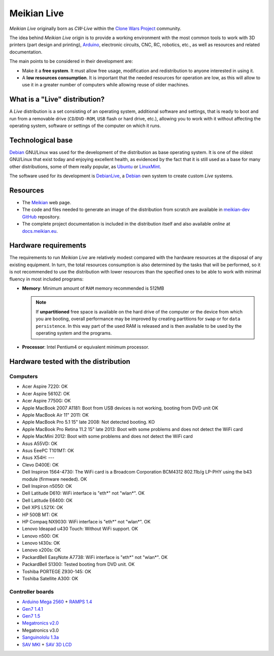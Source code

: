 ============
Meikian Live
============

*Meikian Live* originally born as *CW-Live* within the `Clone Wars Project`_ community.

The idea behind *Meikian Live* origin is to provide a working environment with the most common tools to work with 3D printers (part design and printing), `Arduino`_, electronic circuits, CNC, RC, robotics, etc., as well as resources and related documentation. 

.. _`Arduino`: http://www.arduino.cc
.. _`Clone Wars Project`: http://www.reprap.org/wiki/Proyecto_Clone_Wars

The main points to be considered in their development are: 

* Make it a **free system**. It must allow free usage, modification and redistribution to anyone interested in using it. 

* A **low resources consumption**. It is important that the needed resources for operation are low, as this will allow to use it in a greater number of computers while allowing reuse of older machines.


What is a "Live" distribution?
------------------------------

A *Live* distribution is a set consisting of an operating system, additional software and settings, that is ready to boot and run from a removable drive (``CD``/``DVD-ROM``, ``USB`` flash or hard drive, etc.), allowing you to work with it without affecting the operating system, software or settings of the computer on which it runs.


Technological base
------------------

`Debian`_ GNU/Linux was used for the development of the distribution as base operating system. It is one of the oldest GNU/Linux that exist today and enjoying excellent health, as evidenced by the fact that it is still used as a base for many other distributions, some of them really popular, as `Ubuntu`_ or `LinuxMint`_.

The software used for its development is `DebianLive`_, a `Debian`_ own system to create custom *Live* systems.

.. _`Debian`: http://www.debian.org
.. _`DebianLive`: http://live.debian.net
.. _`LinuxMint`: http://www.linuxmint.com
.. _`Ubuntu`: http://www.ubuntu.com


Resources
---------

* The `Meikian`_ web page.

* The code and files needed to generate an image of the distribution from scratch are available in `meikian-dev`_ `GitHub`_ repository.

* The complete project documentation is included in the distribution itself and also available *online* at `docs.meikian.eu`_.

.. _`Meikian`: http://meikian.eu
.. _`GitHub`: https://github.com
.. _`meikian-dev`: https://github.com/ctemescw/meikian-dev
.. _`docs.meikian.eu`: http://docs.meikian.eu/en/stable
.. _`RepRap.org`: http://reprap.org


Hardware requirements
---------------------

The requirements to run *Meikian Live* are relatively modest compared with the hardware resources at the disposal of any existing equipment. In turn, the total resources consumption is also determined by the tasks that will be performed, so it is not recommended to use the distribution with lower resources than the specified ones to be able to work with minimal fluency in most included programs:

* **Memory**: Minimum amount of ``RAM`` memory recommended is 512MB

  .. note::
    If **unpartitioned** free space is available on the hard drive of the computer or the device from which you are booting, overall performance may be improved by creating partitions for ``swap`` or for ``data persistence``. In this way part of the used RAM is released and is then available to be used by the operating system and the programs.

* **Processor**: Intel Pentium4 or equivalent minimum processor.


Hardware tested with the distribution
-------------------------------------

Computers
~~~~~~~~~

* Acer Aspire 7220: OK
* Acer Aspire 5610Z: OK
* Acer Aspire 7750G: OK
* Apple MacBook 2007 A1181: Boot from USB devices is not working, booting from DVD unit OK
* Apple MacBook Air 11" 2011: OK
* Apple MacBook Pro 5.1 15" late 2008: Not detected booting. KO
* Apple MacBook Pro Retina 11.2 15" late 2013: Boot with some problems and does not detect the WiFi card
* Apple MacMini 2012: Boot with some problems and does not detect the WiFi card
* Asus A55VD: OK
* Asus EeePC T101MT: OK
* Asus X54H: ---
* Clevo D400E: OK
* Dell Inspiron 1564-4730: The WiFi card is a Broadcom Corporation BCM4312 802.11b/g LP-PHY using the b43 module (firmware needed). OK
* Dell Inspiron n5050: OK
* Dell Latitude D610: WiFi interface is "eth*" not "wlan*". OK
* Dell Latitude E6400: OK
* Dell XPS L521X: OK
* HP 500B MT: OK
* HP Compaq NX9030: WiFi interface is "eth*" not "wlan*". OK
* Lenovo Ideapad u430 Touch: Without WiFi support. OK
* Lenovo n500: OK
* Lenovo t430s: OK
* Lenovo x200s: OK
* PackardBell EasyNote A7738: WiFi interface is "eth*" not "wlan*". OK
* PackardBell S1300: Tested booting from DVD unit. OK
* Toshiba PORTEGE Z930-145: OK
* Toshiba Satellite A300: OK


Controller boards
~~~~~~~~~~~~~~~~~

* `Arduino Mega 2560`_ + `RAMPS 1.4`_
* `Gen7 1.4.1`_
* `Gen7 1.5`_
* `Megatronics v2.0`_
* Megatronics v3.0
* `Sanguinololu 1.3a`_
* `SAV MKI`_ + `SAV 3D LCD`_

.. _`Arduino Mega 2560`: http://arduino.cc/en/Main/arduinoBoardMega2560
.. _`Gen7 1.4.1`: http://reprap.org/wiki/Gen7_Board_1.4.1
.. _`Gen7 1.5`: http://reprap.org/wiki/Gen7_Board-AVR_1.5
.. _`Megatronics v2.0`: http://reprap.org/wiki/Megatronics_2.0
.. _`RAMPS 1.4`: http://reprap.org/wiki/RAMPS_1.4
.. _`Sanguinololu 1.3a`: http://reprap.org/wiki/Sanguinololu
.. _`SAV 3D LCD`: http://reprap.org/wiki/SAV_3D_LCD
.. _`SAV MKI`: http://reprap.org/wiki/SAV_MKI

